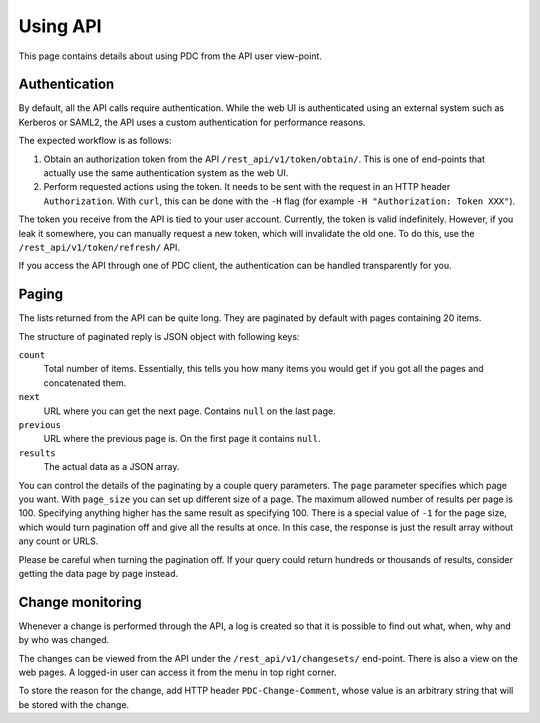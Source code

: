 .. _using_api:

Using API
=========

This page contains details about using PDC from the API user view-point.


Authentication
--------------

By default, all the API calls require authentication. While the web UI is
authenticated using an external system such as Kerberos or SAML2, the API uses
a custom authentication for performance reasons.

The expected workflow is as follows:

1. Obtain an authorization token from the API ``/rest_api/v1/token/obtain/``.
   This is one of end-points that actually use the same authentication system
   as the web UI.

2. Perform requested actions using the token. It needs to be sent with the
   request in an HTTP header ``Authorization``. With ``curl``, this can be done
   with the ``-H`` flag (for example ``-H "Authorization: Token XXX"``).

The token you receive from the API is tied to your user account. Currently, the
token is valid indefinitely. However, if you leak it somewhere, you can
manually request a new token, which will invalidate the old one. To do this,
use the ``/rest_api/v1/token/refresh/`` API.

If you access the API through one of PDC client, the authentication can be
handled transparently for you.


Paging
------

The lists returned from the API can be quite long. They are paginated by
default with pages containing 20 items.

The structure of paginated reply is JSON object with following keys:

``count``
    Total number of items. Essentially, this tells you how many items you would
    get if you got all the pages and concatenated them.

``next``
    URL where you can get the next page. Contains ``null`` on the last page.

``previous``
    URL where the previous page is. On the first page it contains ``null``.

``results``
    The actual data as a JSON array.

You can control the details of the paginating by a couple query parameters. The
``page`` parameter specifies which page you want. With ``page_size`` you can
set up different size of a page. The maximum allowed number of results per page
is 100. Specifying anything higher has the same result as specifying 100. There
is a special value of ``-1`` for the page size, which would turn pagination off
and give all the results at once. In this case, the response is just the result
array without any count or URLS.

Please be careful when turning the pagination off. If your query could return
hundreds or thousands of results, consider getting the data page by page
instead.


Change monitoring
-----------------

Whenever a change is performed through the API, a log is created so that it is
possible to find out what, when, why and by who was changed.

The changes can be viewed from the API under the ``/rest_api/v1/changesets/``
end-point. There is also a view on the web pages. A logged-in user can access
it from the menu in top right corner.

To store the reason for the change, add HTTP header ``PDC-Change-Comment``,
whose value is an arbitrary string that will be stored with the change.
